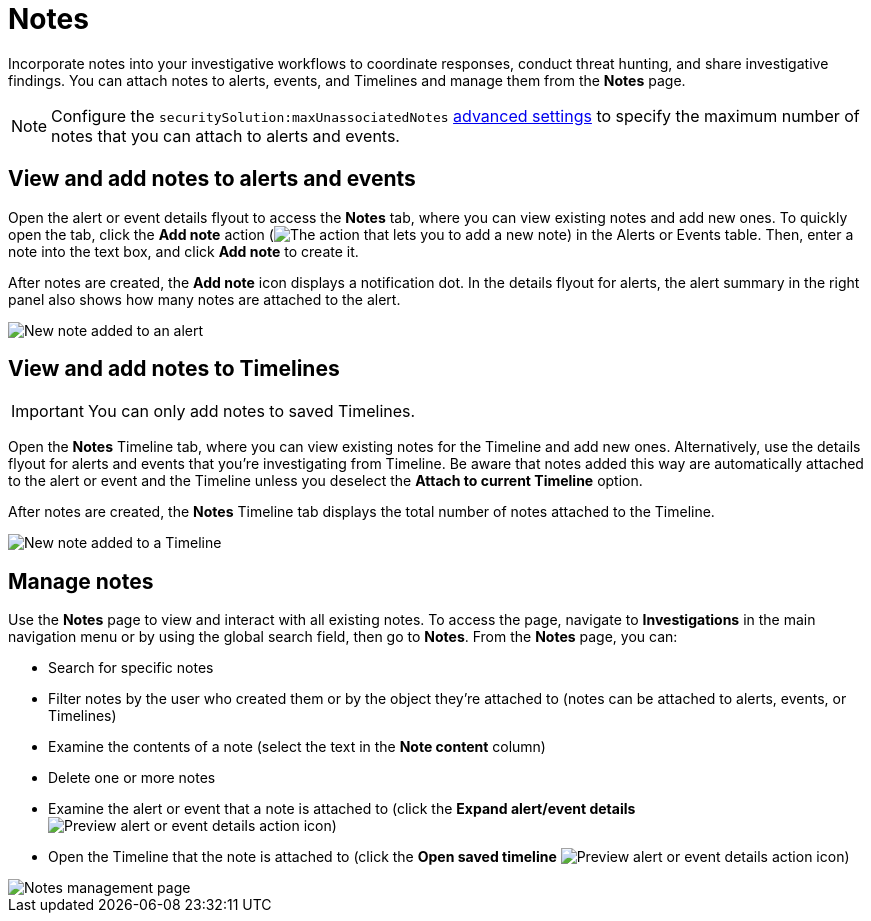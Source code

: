 [[security-add-manage-notes]]
= Notes

// :description: Create and manage notes for alerts, events, and Timeline.
// :keywords: serverless, security, how-to, manage


Incorporate notes into your investigative workflows to coordinate responses, conduct threat hunting, and share investigative findings. You can attach notes to alerts, events, and Timelines and manage them from the **Notes** page.

[NOTE]
====
Configure the `securitySolution:maxUnassociatedNotes` <<max-notes-alerts-events,advanced settings>> to specify the maximum number of notes that you can attach to alerts and events.
====

[discrete]
[[notes-alerts-events]]
== View and add notes to alerts and events

Open the alert or event details flyout to access the **Notes** tab, where you can view existing notes and add new ones. To quickly open the tab, click the **Add note** action (image:images/icons/editorComment.svg[The action that lets you to add a new note]) in the Alerts or Events table. Then, enter a note into the text box, and click **Add note** to create it.

After notes are created, the **Add note** icon displays a notification dot. In the details flyout for alerts, the alert summary in the right panel also shows how many notes are attached to the alert.

image::images/notes/-notes-new-note-alert-event.png[New note added to an alert]

[discrete]
[[notes-timelines]]
== View and add notes to Timelines

[IMPORTANT]
====
You can only add notes to saved Timelines.
====

Open the **Notes** Timeline tab, where you can view existing notes for the Timeline and add new ones. Alternatively, use the details flyout for alerts and events that you're investigating from Timeline. Be aware that notes added this way are automatically attached to the alert or event and the Timeline unless you deselect the **Attach to current Timeline** option.

After notes are created, the **Notes** Timeline tab displays the total number of notes attached to the Timeline.

image::images/notes/-notes-new-note-timeline-tab.png[New note added to a Timeline]

[discrete]
[[manage-notes]]
== Manage notes

Use the **Notes** page to view and interact with all existing notes. To access the page, navigate to **Investigations** in the main navigation menu or by using the global search field, then go to **Notes**. From the **Notes** page, you can:

* Search for specific notes
* Filter notes by the user who created them or by the object they're attached to (notes can be attached to alerts, events, or Timelines)
* Examine the contents of a note (select the text in the **Note content** column)
* Delete one or more notes
* Examine the alert or event that a note is attached to (click the **Expand alert/event details** image:images/icons/expand.svg[Preview alert or event details action] icon)
* Open the Timeline that the note is attached to (click the **Open saved timeline** image:images/icons/timelineWithArrow.svg[Preview alert or event details action] icon)

image::images/notes/-notes-management-page.png[Notes management page]